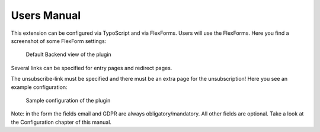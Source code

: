 ﻿.. include:: /Includes.txt


.. _user-manual:

Users Manual
============

This extension can be configured via TypoScript and via FlexForms.
Users will use the FlexForms. Here you find a screenshot of some FlexForm settings:

.. figure:: /Images/UserManual/BackendView.png
   :width: 457px
   :alt: Backend view

   Default Backend view of the plugin

Several links can be specified for entry pages and redirect pages.

The unsubscribe-link must be specified and there must be an extra page for the unsubscription!
Here you see an example configuration:

.. figure:: /Images/UserManual/SampleConfiguration.png
   :width: 624px
   :alt: Sample configuration

   Sample configuration of the plugin

Note: in the form the fields email and GDPR are always obligatory/mandatory. All other fields are optional.
Take a look at the Configuration chapter of this manual.

